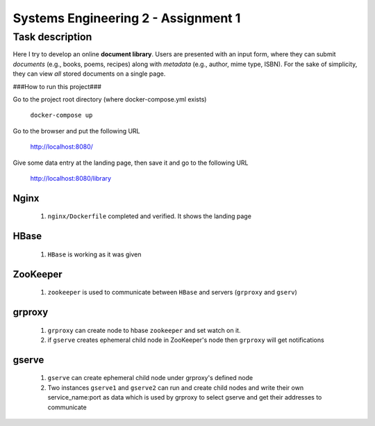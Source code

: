 Systems Engineering 2 - Assignment 1
====================================


Task description
----------------

Here I try to develop an online **document library**.
Users are presented with an input form, where they can submit *documents* (e.g., books, poems, recipes) along with *metadata* (e.g., author, mime type, ISBN).
For the sake of simplicity, they can view *all* stored documents on a single page.


###How to run this project###  

Go to the project root directory (where docker-compose.yml exists)  
  
       ``docker-compose up``

Go to the browser and put the following URL 

       http://localhost:8080/  

Give some data entry at the landing page, then save it and go to the following URL  

       http://localhost:8080/library    



Nginx
~~~~~
   1. ``nginx/Dockerfile`` completed and verified. It shows the landing page

HBase
~~~~~
   1. ``HBase`` is working as it was given


ZooKeeper
~~~~~~~~~
   1. ``zookeeper`` is used to communicate between ``HBase`` and servers (``grproxy`` and ``gserv``) 

grproxy
~~~~~~~ 
   1. ``grproxy`` can create node to hbase ``zookeeper`` and set watch on it.
   2.  if ``gserve`` creates ephemeral child node in ZooKeeper's node then ``grproxy`` will get notifications

gserve
~~~~~~
   1. ``gserve`` can create ephemeral child node under grproxy's defined node
   2. Two instances ``gserve1`` and ``gserve2`` can run and create child nodes and write their own service_name:port as data which is used by grproxy to select gserve and get their addresses to communicate
